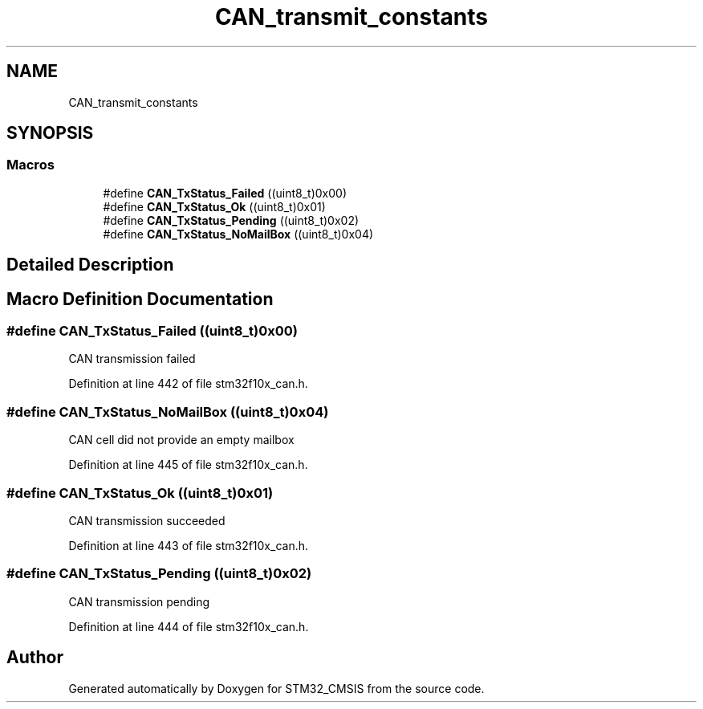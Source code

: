 .TH "CAN_transmit_constants" 3 "Sun Apr 16 2017" "STM32_CMSIS" \" -*- nroff -*-
.ad l
.nh
.SH NAME
CAN_transmit_constants
.SH SYNOPSIS
.br
.PP
.SS "Macros"

.in +1c
.ti -1c
.RI "#define \fBCAN_TxStatus_Failed\fP   ((uint8_t)0x00)"
.br
.ti -1c
.RI "#define \fBCAN_TxStatus_Ok\fP   ((uint8_t)0x01)"
.br
.ti -1c
.RI "#define \fBCAN_TxStatus_Pending\fP   ((uint8_t)0x02)"
.br
.ti -1c
.RI "#define \fBCAN_TxStatus_NoMailBox\fP   ((uint8_t)0x04)"
.br
.in -1c
.SH "Detailed Description"
.PP 

.SH "Macro Definition Documentation"
.PP 
.SS "#define CAN_TxStatus_Failed   ((uint8_t)0x00)"
CAN transmission failed 
.PP
Definition at line 442 of file stm32f10x_can\&.h\&.
.SS "#define CAN_TxStatus_NoMailBox   ((uint8_t)0x04)"
CAN cell did not provide an empty mailbox 
.PP
Definition at line 445 of file stm32f10x_can\&.h\&.
.SS "#define CAN_TxStatus_Ok   ((uint8_t)0x01)"
CAN transmission succeeded 
.PP
Definition at line 443 of file stm32f10x_can\&.h\&.
.SS "#define CAN_TxStatus_Pending   ((uint8_t)0x02)"
CAN transmission pending 
.PP
Definition at line 444 of file stm32f10x_can\&.h\&.
.SH "Author"
.PP 
Generated automatically by Doxygen for STM32_CMSIS from the source code\&.
